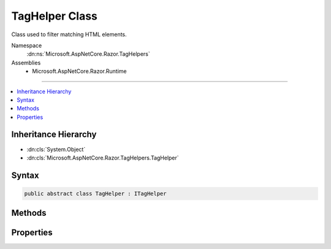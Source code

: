 

TagHelper Class
===============






Class used to filter matching HTML elements.


Namespace
    :dn:ns:`Microsoft.AspNetCore.Razor.TagHelpers`
Assemblies
    * Microsoft.AspNetCore.Razor.Runtime

----

.. contents::
   :local:



Inheritance Hierarchy
---------------------


* :dn:cls:`System.Object`
* :dn:cls:`Microsoft.AspNetCore.Razor.TagHelpers.TagHelper`








Syntax
------

.. code-block:: csharp

    public abstract class TagHelper : ITagHelper








.. dn:class:: Microsoft.AspNetCore.Razor.TagHelpers.TagHelper
    :hidden:

.. dn:class:: Microsoft.AspNetCore.Razor.TagHelpers.TagHelper

Methods
-------

.. dn:class:: Microsoft.AspNetCore.Razor.TagHelpers.TagHelper
    :noindex:
    :hidden:

    
    .. dn:method:: Microsoft.AspNetCore.Razor.TagHelpers.TagHelper.Init(Microsoft.AspNetCore.Razor.TagHelpers.TagHelperContext)
    
        
    
        
        :type context: Microsoft.AspNetCore.Razor.TagHelpers.TagHelperContext
    
        
        .. code-block:: csharp
    
            public virtual void Init(TagHelperContext context)
    
    .. dn:method:: Microsoft.AspNetCore.Razor.TagHelpers.TagHelper.Process(Microsoft.AspNetCore.Razor.TagHelpers.TagHelperContext, Microsoft.AspNetCore.Razor.TagHelpers.TagHelperOutput)
    
        
    
        
        Synchronously executes the :any:`Microsoft.AspNetCore.Razor.TagHelpers.TagHelper` with the given <em>context</em> and
        <em>output</em>.
    
        
    
        
        :param context: Contains information associated with the current HTML tag.
        
        :type context: Microsoft.AspNetCore.Razor.TagHelpers.TagHelperContext
    
        
        :param output: A stateful HTML element used to generate an HTML tag.
        
        :type output: Microsoft.AspNetCore.Razor.TagHelpers.TagHelperOutput
    
        
        .. code-block:: csharp
    
            public virtual void Process(TagHelperContext context, TagHelperOutput output)
    
    .. dn:method:: Microsoft.AspNetCore.Razor.TagHelpers.TagHelper.ProcessAsync(Microsoft.AspNetCore.Razor.TagHelpers.TagHelperContext, Microsoft.AspNetCore.Razor.TagHelpers.TagHelperOutput)
    
        
    
        
        Asynchronously executes the :any:`Microsoft.AspNetCore.Razor.TagHelpers.TagHelper` with the given <em>context</em> and
        <em>output</em>.
    
        
    
        
        :param context: Contains information associated with the current HTML tag.
        
        :type context: Microsoft.AspNetCore.Razor.TagHelpers.TagHelperContext
    
        
        :param output: A stateful HTML element used to generate an HTML tag.
        
        :type output: Microsoft.AspNetCore.Razor.TagHelpers.TagHelperOutput
        :rtype: System.Threading.Tasks.Task
        :return: A :any:`System.Threading.Tasks.Task` that on completion updates the <em>output</em>.
    
        
        .. code-block:: csharp
    
            public virtual Task ProcessAsync(TagHelperContext context, TagHelperOutput output)
    

Properties
----------

.. dn:class:: Microsoft.AspNetCore.Razor.TagHelpers.TagHelper
    :noindex:
    :hidden:

    
    .. dn:property:: Microsoft.AspNetCore.Razor.TagHelpers.TagHelper.Order
    
        
        :rtype: System.Int32
    
        
        .. code-block:: csharp
    
            public virtual int Order { get; }
    

